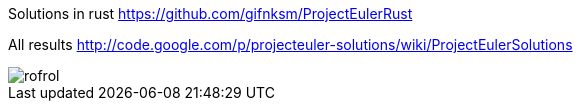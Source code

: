 Solutions in rust https://github.com/gifnksm/ProjectEulerRust

All results http://code.google.com/p/projecteuler-solutions/wiki/ProjectEulerSolutions

image::https://projecteuler.net/profile/rofrol.png[]
